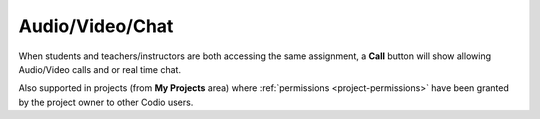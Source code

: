 .. meta::
   :description: Audio, Video, Chat with your instructor in Codio

.. _av-chat1:

Audio/Video/Chat
================


When students and teachers/instructors are both accessing the same assignment, a **Call** button will show allowing Audio/Video calls and or real time chat.


.. image:: /img/monitor_students/call.png
   :alt: Audio Video

Also supported in projects (from **My Projects** area) where :ref:`permissions <project-permissions>` have been granted by the project owner to other Codio users.